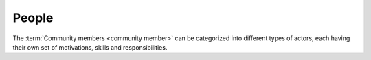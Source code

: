 ======
People
======

The :term:`Community members <community member>` can be categorized into
different types of actors, each having their own set of motivations, skills and
responsibilities.


.. glossary::

  End user

      A human who uses a given :term:`Lino site` for their work.

  Key user

      An experienced :term:`end user` who knows every detail about how to use a
      given part of the application, who can explain this to their colleagues
      and who can give first-level support.

  Site administrator

      Manages a :term:`Lino site` via its web :term:`front end`.
      Manages accounts and access permissions to individual :term:`end users <end user>`.
      Can change site-wide configuration settings.
      Has full access to all functions provided via the web interface.

  Site manager

      At the moment this is a synonym for :term:`site administrator`.

  Site operator

    The juridical or natural person who operates a given :term:`Lino site`.

    Owns the data stored on that site and is responsible for protecting that
    data against privacy issues.

    Designates an :term:`application carrier` and decides which :term:`Lino
    application` is being used.

    Designates a :term:`server provider`.

    Provides the following human resources either in-house or via a third-party
    service provider:

    - an :term:`site expert`, a :term:`site maintainer` and a
      :term:`release manager`.

    - :term:`end users <end user>`, :term:`key users <key user>` and
      a :term:`site manager`.

  Application carrier

    A juridical or natural person who develops, promotes and maintains a given
    :term:`Lino application`.

    This is a separate actor when a same :term:`Lino application` is being used
    on several sites.  In that case the :term:`operators <site operator>`
    collaborate and maintain the application as their shared project.

    Plans the :term:`software product` and decides about its destiny.
    Decides which features to add or to remove.
    Does strategic decisions.

    Engages a :term:`product manager` and an :term:`application programmer`.

    Provides :term:`expert support` service
    to :term:`site operators <site operator>`.

  Application programmer

    A :term:`programmer` who writes and maintains the :term:`source code` of a
    given application in response to support requests introduced by the
    :term:`site experts <site expert>` of the sites that run the application.

    Writes and maintains :term:`technical documentation` and a :term:`test
    suite` for the application.

    Writes :term:`release notes` for :term:`site experts <site expert>`.

    Centralizes the requirements of all users and negotiates priority conflicts.

  Server operator

    Operates a given :term:`Lino server`.

    Takes care for the reliable operation of the sites on a given server.

  Service provider

    A juridical or natural person who sells services to another :term:`community
    member`.

  Development provider

    A :term:`service provider` who provides :term:`developer services <developer
    service>` to their customers in order to help them with using a given
    :term:`software product`.

    Employs a team of :term:`developers <developer>` or other
    :term:`software engineers <software engineer>` and operates an
    infrastructure for their collaboration.

  Hosting provider

    A :term:`service provider` who runs and maintains one or several :term:`Lino
    servers <Lino server>`. See also :doc:`/hosting`.

  Support provider

    A :term:`service provider` who provides :term:`support` to the :term:`end
    users <end user>` of their customer. Usually also writes and maintains
    :term:`end-user documentation`.

  Product manager

    Finds new business partners.

    Explores the market and formulates strategic choices

  Site maintainer

      Installs and maintains application software on a given :term:`Lino
      site`.

      Communicates with the :term:`site operator`,
      the :term:`server provider`
      and the :term:`application carrier`.

      As a site maintainer you know how to install Python packages
      (using `pip <https://pip.pypa.io/en/stable/>`__ into virtual
      environments (using `virtualenv
      <https://virtualenv.pypa.io/en/stable/index.html>`__).
      You don't need profound knowledge of Lino or the Python language.
      Previous
      experience with hosting `Django <https://www.djangoproject.com/>`_
      applications is useful.


  Server administrator

      Installs and maintains the system software on a given :term:`Lino server`.

      Takes care of the maintenance and security of the server.
      Plans and executes software updates and data migrations.

      Communicates with the :term:`site maintainers <site maintainer>` who use
      the server.

  System administrator

      Manages the general IT system of a :term:`site operator`. Installs,
      configures and maintains :term:`client devices <client device>` as
      required.

  Release manager

      The contact person between the :term:`site operator` and the :term:`site
      maintainer`.

      Coordinates the activities before and after a :term:`site upgrade`.

  Site expert

    The contact person between the :term:`site operator` and the service
    providers involved with the :term:`Lino site`.

    Responds to support requests reported by :term:`key users <key user>`.

    :term:`server provider`
    :term:`application carrier`
    :term:`application programmer`.

    Formulates and explains the requirements of the :term:`site operator`
    regarding the :term:`Lino application`.

    Introduces :term:`expert support` requests to the :term:`application
    carrier` and answers to callback questions.

    Collaborates with the users in order to analyse their needs, and then
    explains to the :term:`application carrier` how to make or improve the
    application.

    Organizes training for :term:`key users <key user>`.

  Lino consultant

    Knows the possibilities and limitations of the :term:`Lino framework` and
    gives neutral advice about whether or not to choose Lino as a solution.
    Helps you with analysing and formulating your needs and finding the right
    business partners who will implement a solution.

  Developer

      A physical person who develops a given :term:`software product`.

      A developer can act independently as a :term:`development provider`,
      or work for a legal person acting as :term:`development provider`.

  Programmer

      A physical person who writes, publishes, maintains and optimizes
      :term:`source files <source file>` of a :term:`source repository`
      according to the requirements of a :term:`development provider`.

  Software engineer

      A person who is not a :term:`developer` but is part of a developer team.

  Core developer

    A :term:`developer` who works for the :term:`core team`.

  Core team

    The team responsible for developing and maintaining the :term:`Lino
    framework`. Provides :term:`developer support` to :term:`application
    programmers <application programmer>`.
